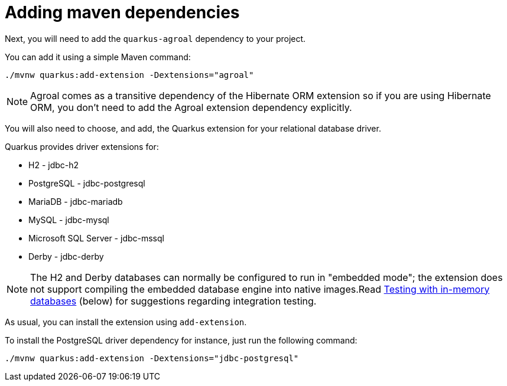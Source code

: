 ifdef::context[:parent-context: {context}]
[id="adding-maven-dependencies_{context}"]
= Adding maven dependencies
:context: adding-maven-dependencies

Next, you will need to add the `quarkus-agroal` dependency to your project.

You can add it using a simple Maven command:

[source,shell]
----
./mvnw quarkus:add-extension -Dextensions="agroal"
----

[NOTE,textlabel="Note",name="note"]
====
Agroal comes as a transitive dependency of the Hibernate ORM extension so if you are using Hibernate ORM,
you don't need to add the Agroal extension dependency explicitly.
====

You will also need to choose, and add, the Quarkus extension for your relational database driver.

Quarkus provides driver extensions for:

* H2 - jdbc-h2
* PostgreSQL - jdbc-postgresql
* MariaDB - jdbc-mariadb
* MySQL - jdbc-mysql
* Microsoft SQL Server - jdbc-mssql
* Derby - jdbc-derby

[NOTE,textlabel="Note",name="note"]
====
The H2 and Derby databases can normally be configured to run in "embedded mode"; the extension does not support compiling the embedded database engine into native images.Read <<in-memory-databases,Testing with in-memory databases>> (below) for suggestions regarding integration testing.
====

As usual, you can install the extension using `add-extension`.

To install the PostgreSQL driver dependency for instance, just run the following command:

[source,shell]
----
./mvnw quarkus:add-extension -Dextensions="jdbc-postgresql"
----


ifdef::parent-context[:context: {parent-context}]
ifndef::parent-context[:!context:]